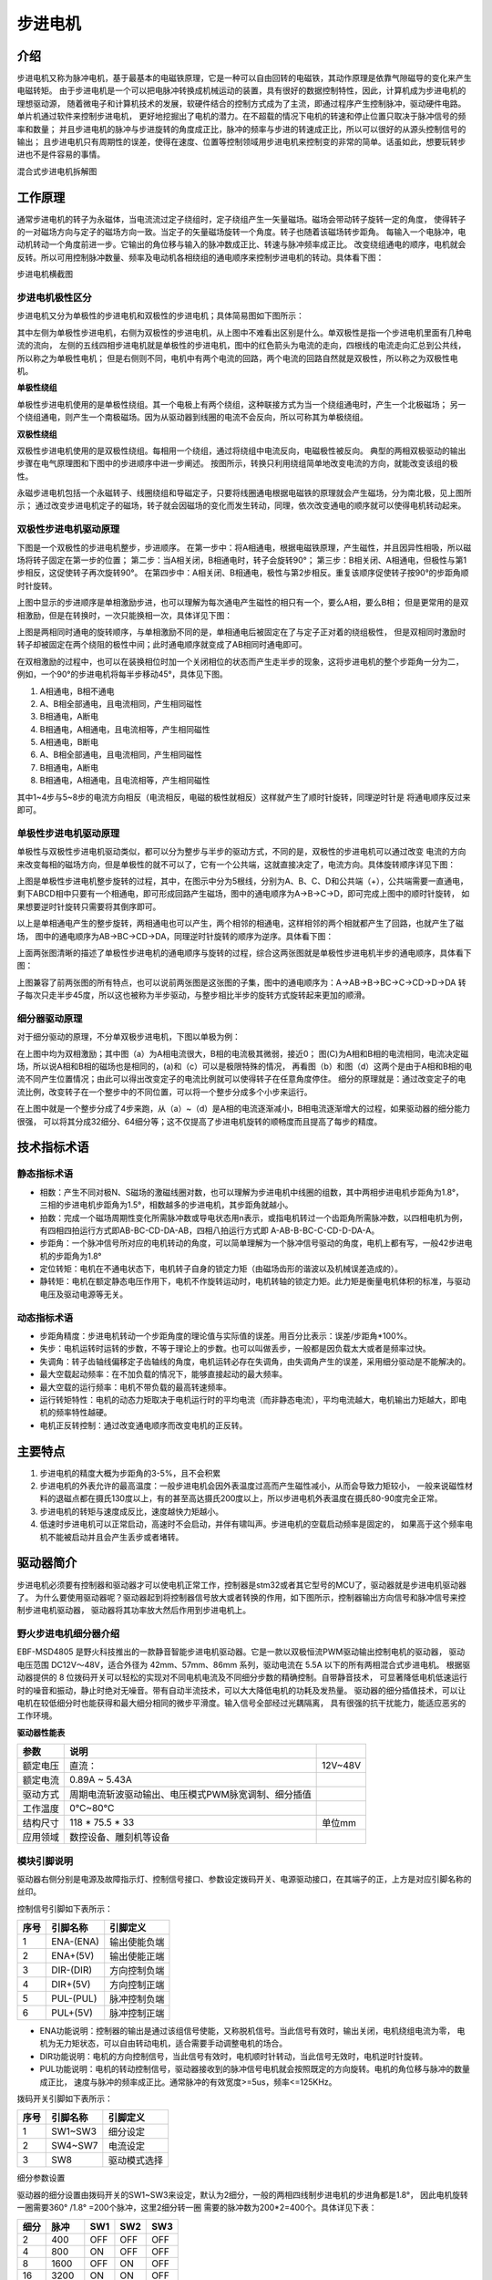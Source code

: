 .. vim: syntax=rst

步进电机
==========================================

介绍
------------------

步进电机又称为脉冲电机，基于最基本的电磁铁原理，它是一种可以自由回转的电磁铁，其动作原理是依靠气隙磁导的变化来产生电磁转矩。
由于步进电机是一个可以把电脉冲转换成机械运动的装置，具有很好的数据控制特性，因此，计算机成为步进电机的理想驱动源，
随着微电子和计算机技术的发展，软硬件结合的控制方式成为了主流，即通过程序产生控制脉冲，驱动硬件电路。单片机通过软件来控制步进电机，
更好地挖掘出了电机的潜力。在不超载的情况下电机的转速和停止位置只取决于脉冲信号的频率和数量；
并且步进电机的脉冲与步进旋转的角度成正比，脉冲的频率与步进的转速成正比，所以可以很好的从源头控制信号的输出；
且步进电机只有周期性的误差，使得在速度、位置等控制领域用步进电机来控制变的非常的简单。话虽如此，想要玩转步进也不是件容易的事情。

.. image:: ../media/step_motor_pic.png
   :align: center

混合式步进电机拆解图

工作原理
------------------

通常步进电机的转子为永磁体，当电流流过定子绕组时，定子绕组产生一矢量磁场。磁场会带动转子旋转一定的角度，
使得转子的一对磁场方向与定子的磁场方向一致。当定子的矢量磁场旋转一个角度。转子也随着该磁场转步距角。
每输入一个电脉冲，电动机转动一个角度前进一步。它输出的角位移与输入的脉冲数成正比、转速与脉冲频率成正比。
改变绕组通电的顺序，电机就会反转。所以可用控制脉冲数量、频率及电动机各相绕组的通电顺序来控制步进电机的转动。具体看下图：

.. image:: ../media/step_dingzi.png
   :align: center

步进电机横截图


步进电机极性区分
^^^^^^^^^^^^^^^^^^^^^

步进电机又分为单极性的步进电机和双极性的步进电机；具体简易图如下图所示：

.. image:: ../media/单双极性示意图.png
   :align: center

其中左侧为单极性步进电机，右侧为双极性的步进电机，从上图中不难看出区别是什么。单双极性是指一个步进电机里面有几种电流的流向，
左侧的五线四相步进电机就是单极性的步进电机，图中的红色箭头为电流的走向，四根线的电流走向汇总到公共线，所以称之为单极性电机；
但是右侧则不同，电机中有两个电流的回路，两个电流的回路自然就是双极性，所以称之为双极性电机。

**单极性绕组**

单极性步进电机使用的是单极性绕组。其一个电极上有两个绕组，这种联接方式为当一个绕组通电时，产生一个北极磁场；
另一个绕组通电，则产生一个南极磁场。因为从驱动器到线圈的电流不会反向，所以可称其为单极绕组。

**双极性绕组**

双极性步进电机使用的是双极性绕组。每相用一个绕组，通过将绕组中电流反向，电磁极性被反向。
典型的两相双极驱动的输出步骤在电气原理图和下图中的步进顺序中进一步阐述。
按图所示，转换只利用绕组简单地改变电流的方向，就能改变该组的极性。



.. image:: ../media/磁场极性.png
   :align: center

永磁步进电机包括一个永磁转子、线圈绕组和导磁定子，只要将线圈通电根据电磁铁的原理就会产生磁场，分为南北极，见上图所示；
通过改变步进电机定子的磁场，转子就会因磁场的变化而发生转动，同理，依次改变通电的顺序就可以使得电机转动起来。

双极性步进电机驱动原理
^^^^^^^^^^^^^^^^^^^^^^^^^^^^^^^^^^^^^^^^^^

下图是一个双极性的步进电机整步，步进顺序。
在第一步中：将A相通电，根据电磁铁原理，产生磁性，并且因异性相吸，所以磁场将转子固定在第一步的位置；
第二步：当A相关闭，B相通电时，转子会旋转90°；
第三步：B相关闭、A相通电，但极性与第1步相反，这促使转子再次旋转90°。
在第四步中：A相关闭、B相通电，极性与第2步相反。重复该顺序促使转子按90°的步距角顺时针旋转。

.. image:: ../media/双极性整步.png
   :align: center

上图中显示的步进顺序是单相激励步进，也可以理解为每次通电产生磁性的相只有一个，要么A相，要么B相；
但是更常用的是双相激励，但是在转换时，一次只能换相一次，具体详见下图：


.. image:: ../media/双极性半步.png
   :align: center

上图是两相同时通电的旋转顺序，与单相激励不同的是，单相通电后被固定在了与定子正对着的绕组极性，
但是双相同时激励时转子却被固定在两个绕阻的极性中间；此时通电顺序就变成了AB相同时通电即可。

在双相激励的过程中，也可以在装换相位时加一个关闭相位的状态而产生走半步的现象，这将步进电机的整个步距角一分为二，
例如，一个90°的步进电机将每半步移动45°，具体见下图。

.. image:: ../media/双相激励-带半步.png
   :align: center

1. A相通电，B相不通电
#. A、B相全部通电，且电流相同，产生相同磁性
#. B相通电，A断电
#. B相通电，A相通电，且电流相等，产生相同磁性

#. A相通电，B断电
#. A、B相全部通电，且电流相同，产生相同磁性
#. B相通电，A断电
#. B相通电，A相通电，且电流相等，产生相同磁性

其中1~4步与5~8步的电流方向相反（电流相反，电磁的极性就相反）这样就产生了顺时针旋转，同理逆时针是
将通电顺序反过来即可。


单极性步进电机驱动原理
^^^^^^^^^^^^^^^^^^^^^^^^^^^^^^^^^^^^^^^^^^
单极性与双极性步进电机驱动类似，都可以分为整步与半步的驱动方式，不同的是，双极性的步进电机可以通过改变
电流的方向来改变每相的磁场方向，但是单极性的就不可以了，它有一个公共端，这就直接决定了，电流方向。具体旋转顺序详见下图：

.. image:: ../media/单极性整步.png
   :align: center

上图是单极性步进电机整步旋转的过程，其中，在图示中分为5根线，分别为A、B、C、D和公共端（+），公共端需要一直通电，
剩下ABCD相中只要有一个相通电，即可形成回路产生磁场，图中的通电顺序为A->B->C->D，即可完成上图中的顺时针旋转，
如果想要逆时针旋转只需要将其倒序即可。

以上是单相通电产生的整步旋转，两相通电也可以产生，两个相邻的相通电，这样相邻的两个相就都产生了回路，也就产生了磁场，
图中的通电顺序为AB->BC->CD->DA，同理逆时针旋转的顺序为逆序。具体看下图：

.. image:: ../media/单极性半步.png
   :align: center

上面两张图清晰的描述了单极性步进电机的通电顺序与旋转的过程，综合这两张图就是单极性步进电机半步的通电顺序，具体看下图：

.. image:: ../media/单极性整步+半步.png
   :align: center

上图兼容了前两张图的所有特点，也可以说前两张图是这张图的子集，图中的通电顺序为：A->AB->B->BC->C->CD->D->DA
转子每次只走半步45度，所以这也被称为半步驱动，与整步相比半步的旋转方式旋转起来更加的顺滑。


细分器驱动原理
^^^^^^^^^^^^^^^^^^^^^
对于细分驱动的原理，不分单双极步进电机，下图以单极为例：

.. image:: ../media/电流细分原理.png
   :align: center

在上图中均为双相激励；其中图（a）为A相电流很大，B相的电流极其微弱，接近0；
图(C)为A相和B相的电流相同，电流决定磁场，所以说A相和B相的磁场也是相同的，(a)和（c）可以是极限特殊的情况，
再看图（b）和图（d）这两个是由于A相和B相的电流不同产生位置情况；由此可以得出改变定子的电流比例就可以使得转子在任意角度停住。
细分的原理就是：通过改变定子的电流比例，改变转子在一个整步中的不同位置，可以将一个整步分成多个小步来运行。

在上图中就是一个整步分成了4步来跑，从（a）~（d）是A相的电流逐渐减小，B相电流逐渐增大的过程，如果驱动器的细分能力很强，
可以将其分成32细分、64细分等；这不仅提高了步进电机旋转的顺畅度而且提高了每步的精度。


技术指标术语
------------------


静态指标术语
^^^^^^^^^^^^^^^^^^^^^

- 相数：产生不同对极N、S磁场的激磁线圈对数，也可以理解为步进电机中线圈的组数，其中两相步进电机步距角为1.8°，
  三相的步进电机步距角为1.5°，相数越多的步进电机，其步距角就越小。
- 拍数：完成一个磁场周期性变化所需脉冲数或导电状态用n表示，或指电机转过一个齿距角所需脉冲数，以四相电机为例，
  有四相四拍运行方式即AB-BC-CD-DA-AB，四相八拍运行方式即 A-AB-B-BC-C-CD-D-DA-A。
- 步距角：一个脉冲信号所对应的电机转动的角度，可以简单理解为一个脉冲信号驱动的角度，电机上都有写，一般42步进电机的步距角为1.8°
- 定位转矩：电机在不通电状态下，电机转子自身的锁定力矩（由磁场齿形的谐波以及机械误差造成的）。
- 静转矩：电机在额定静态电压作用下，电机不作旋转运动时，电机转轴的锁定力矩。此力矩是衡量电机体积的标准，与驱动电压及驱动电源等无关。

动态指标术语
^^^^^^^^^^^^^^^^^^^^^

- 步距角精度：步进电机转动一个步距角度的理论值与实际值的误差。用百分比表示：误差/步距角*100%。
- 失步：电机运转时运转的步数，不等于理论上的步数。也可以叫做丢步，一般都是因负载太大或者是频率过快。
- 失调角：转子齿轴线偏移定子齿轴线的角度，电机运转必存在失调角，由失调角产生的误差，采用细分驱动是不能解决的。
- 最大空载起动频率：在不加负载的情况下，能够直接起动的最大频率。
- 最大空载的运行频率：电机不带负载的最高转速频率。
- 运行转矩特性：电机的动态力矩取决于电机运行时的平均电流（而非静态电流），平均电流越大，电机输出力矩越大，即电机的频率特性越硬。
- 电机正反转控制：通过改变通电顺序而改变电机的正反转。



主要特点
------------------

1. 步进电机的精度大概为步距角的3-5%，且不会积累
#. 步进电机的外表允许的最高温度：一般步进电机会因外表温度过高而产生磁性减小，从而会导致力矩较小，
   一般来说磁性材料的退磁点都在摄氏130度以上，有的甚至高达摄氏200度以上，所以步进电机外表温度在摄氏80-90度完全正常。
#. 步进电机的转矩与速度成反比，速度越快力矩越小。
#. 低速时步进电机可以正常启动，高速时不会启动，并伴有啸叫声。步进电机的空载启动频率是固定的，
   如果高于这个频率电机不能被启动并且会产生丢步或者堵转。




驱动器简介
------------------

步进电机必须要有控制器和驱动器才可以使电机正常工作，控制器是stm32或者其它型号的MCU了，驱动器就是步进电机驱动器了。
为什么要使用驱动器呢？驱动器起到将控制器信号放大或者转换的作用，如下图所示，控制器输出方向信号和脉冲信号来控制步进电机驱动器，
驱动器将其功率放大然后作用到步进电机上。

.. image:: ../media/xifenqi.png
   :align: center

野火步进电机细分器介绍
^^^^^^^^^^^^^^^^^^^^^^^^^^^^^^^^^^^^^^^^^^
EBF-MSD4805 是野火科技推出的一款静音智能步进电机驱动器。它是一款以双极恒流PWM驱动输出控制电机的驱动器，
驱动电压范围 DC12V～48V，适合外径为 42mm、57mm、86mm 系列，驱动电流在 5.5A 以下的所有两相混合式步进电机。
根据驱动器提供的 8 位拨码开关可以轻松的实现对不同电机电流及不同细分步数的精确控制。自带静音技术，
可显著降低电机低速运行时的噪音和振动，静止时绝对无噪音。带有自动半流技术，可以大大降低电机的功耗及发热量。
驱动器的细分插值技术，可以让电机在较低细分时也能获得和最大细分相同的微步平滑度。输入信号全部经过光耦隔离，
具有很强的抗干扰能力，能适应恶劣的工作环境。

.. image:: ../media/step_xifen.png
   :align: center

**驱动器性能表**

========  ===================================================  =======
  参数                           说明
========  ===================================================  =======
额定电压  直流：                                                12V~48V
额定电流  0.89A ~ 5.43A
驱动方式  周期电流斩波驱动输出、电压模式PWM脉宽调制、细分插值
工作温度  0℃~80℃
结构尺寸  118 * 75.5 * 33                                       单位mm
应用领域  数控设备、雕刻机等设备
========  ===================================================  =======


.. _模块引脚说明:

模块引脚说明
^^^^^^^^^^^^^^^^^^^^^

驱动器右侧分别是电源及故障指示灯、控制信号接口、参数设定拨码开关、电源驱动接口，在其端子的正，上方是对应引脚名称的丝印。

控制信号引脚如下表所示：

====  =========  ============
序号  引脚名称     引脚定义
====  =========  ============
1     ENA-(ENA)  输出使能负端
2     ENA+(5V)   输出使能正端
3     DIR-(DIR)  方向控制负端
4     DIR+(5V)   方向控制正端
5     PUL-(PUL)  脉冲控制负端
6     PUL+(5V)   脉冲控制正端
====  =========  ============

- ENA功能说明：控制器的输出是通过该组信号使能，又称脱机信号。当此信号有效时，输出关闭，电机绕组电流为零，
  电机为无力矩状态，可以自由转动电机，适合需要手动调整电机的场合。
- DIR功能说明：电机的方向控制信号，当此信号有效时，电机顺时针转动，当此信号无效时，电机逆时针旋转。
- PUL功能说明：电机的转动控制信号，驱动器接收到的脉冲信号电机就会按照既定的方向旋转。电机的角位移与脉冲的数量成正比，
  速度与脉冲的频率成正比。通常脉冲的有效宽度>=5us，频率<=125KHz。

拨码开关引脚如下表所示：

====  ========  ============
序号  引脚名称    引脚定义
====  ========  ============
1     SW1~SW3   细分设定
2     SW4~SW7   电流设定
3     SW8       驱动模式选择
====  ========  ============

细分参数设置

驱动器的细分设置由拨码开关的SW1~SW3来设定，默认为2细分，一般的两相四线制步进电机的步进角都是1.8°，
因此电机旋转一圈需要360° /1.8° =200个脉冲，这里2细分转一圈 需要的脉冲数为200*2=400个。具体详见下表：

====  =====  ===  ===  ===
细分  脉冲   SW1  SW2  SW3
====  =====  ===  ===  ===
2     400    OFF  OFF  OFF
4     800    ON   OFF  OFF
8     1600   OFF  ON   OFF
16    3200   ON   ON   OFF
32    6400   OFF  OFF  ON
64    12800  ON   OFF  ON
128   25600  OFF  ON   ON
256   51200  ON   ON   ON
====  =====  ===  ===  ===

电流参数设置

驱动器的电流设置由拨码开关的SW4~SW7来设定，默认为1.68A。这个电流值需要根据步进电机的额定电流来设定。
一般建议驱动器的输出电流设定和电机额定电流差不多或者小一点，如果电机空载，
则需将驱动器输出电流设置得尽可能小。详细设定见下表：


=====  ===  ===  ===  ===
电流   SW4  SW5  SW6  SW7
=====  ===  ===  ===  ===
1.68A  OFF  OFF  OFF  OFF
2.20A  ON   OFF  OFF  OFF
2.72A  OFF  ON   OFF  OFF
3.25A  ON   ON   OFF  OFF
3.82A  OFF  OFF  ON   OFF
4.35A  ON   OFF  ON   OFF
4.89A  OFF  ON   ON   OFF
5.43A  ON   ON   ON   OFF
0.89A  OFF  OFF  OFF  ON
1.17A  ON   OFF  OFF  ON
1.44A  OFF  ON   OFF  ON
1.73A  ON   ON   OFF  ON
2.19A  OFF  OFF  ON   ON
2.31A  ON   OFF  ON   ON
2.60A  OFF  ON   ON   ON
2.89A  ON   ON   ON   ON
=====  ===  ===  ===  ===

驱动器模式设置

驱动器拥有两种工作模式：高动态模式和低速静音模式。具体工作模式可以通过 SW8
来选择，默认为高动态模式。低速静音模式仅适用于低转速和低加速度的应用，使用此模
式时建议电机转速控制在 200RPM 以内。

===  ============  ===
 \   驱动模式设置  SW8
===  ============  ===
1    高动态        OFF
2    低速静音      ON
===  ============  ===

**接线方式**

驱动器与控制器共有两种接线方式，分别为共阴极接法和供阳极接法：

共阴极接法如图所示：

.. image:: ../media/jiefa1.png
   :align: center

共阳极接法如图所示：

.. image:: ../media/jiefa2.png
   :align: center

==========  ============
驱动器引脚  电机绕组接线
==========  ============
A+          蓝色
A-          红色
B+          绿色
B-          黑色
==========  ============

当输入信号高于5V时，可根据需要外接限流电阻。


步进电机基础旋转控制
------------------------------------

在本章前几个小节对步进电机的工作原理、特点以及驱动器的进行了详细的讲解，
本小节将对最基本的控制方法进行例举和讲解；


硬件设计
^^^^^^^^^^^^^^^^^^^^^^^^^^^^^^^^^^^^^^^^

介绍步进电机的电路与接线方法

**隔离电路**

步进电机光耦隔离部分电路

.. image:: ../media/步进电机接口隔离.png
   :align: center

上图为原理图中的隔离电路，其中主要用到的是高速的光耦进行隔离，在这里隔离不仅可以防止外部电流倒灌，
损坏芯片，还有增强驱动能力的作用；并且在开发板这端已经默认为共阳极接法了，可以将步进电机的所有线按照对应的顺序接在端子上，
也可以在驱动器一端实现共阴或者共阳的接法。

**接线方法**

接线的方法可以查看 :ref:`模块引脚说明` 章节，里面有详细的介绍。



软件设计
^^^^^^^^^^^^^^^^^^^^^^^^^^^^^^^^^^^^^^^^

这里只讲解核心的部分代码，有些变量的设置，头文件的包含等并没有涉及到，完整的代码请参考本章配套的工程。
对于步进电机的基础控制部分，共使用了四种方式进行控制，层层递巩固基础。分别为：使用GPIO延时模拟脉冲控制、
使用GPIO中断模拟脉冲控制、使用PWM比较输出和使用PWM控制匀速旋转。


第一种方式：使用GPIO延时模拟脉冲控制
""""""""""""""""""""""""""""""""""""""""

**编程要点**

(1) 通用GPIO配置

(2) GPIO结构体GPIO_InitTypeDef配置

(3) 封装stepper_turn()函数用于控制步进电机旋转

(4) 在main函数中编写轮询按键控制步进电机旋转的代码

**宏定义**

.. code-block:: c
    :caption: 功能引脚相关宏定义
    :linenos:

    //引脚定义
    /*******************************************************/
    //Motor 方向 
    #define MOTOR_DIR_PIN                  	GPIO_PIN_1   
    #define MOTOR_DIR_GPIO_PORT            	GPIOE                    
    #define MOTOR_DIR_GPIO_CLK_ENABLE()   	__HAL_RCC_GPIOE_CLK_ENABLE()

    //Motor 使能 
    #define MOTOR_EN_PIN                  	GPIO_PIN_0
    #define MOTOR_EN_GPIO_PORT            	GPIOE                       
    #define MOTOR_EN_GPIO_CLK_ENABLE()    	__HAL_RCC_GPIOE_CLK_ENABLE()

    //Motor 脉冲

    #define MOTOR_PUL_PIN                  	GPIO_PIN_5
    #define MOTOR_PUL_GPIO_PORT            	GPIOI
    #define MOTOR_PUL_GPIO_CLK_ENABLE()   	__HAL_RCC_GPIOI_CLK_ENABLE()

    /************************************************************/
    #define HIGH GPIO_PIN_SET	      //高电平
    #define LOW  GPIO_PIN_RESET	    //低电平

    #define ON  LOW	                //开
    #define OFF HIGH	              //关

    #define CW 	HIGH		            //顺时针
    #define CCW LOW      	          //逆时针


    //控制使能引脚
    /* 带参宏，可以像内联函数一样使用 */
    #define MOTOR_EN(x)					HAL_GPIO_WritePin(MOTOR_EN_GPIO_PORT,MOTOR_EN_PIN,x)
    #define MOTOR_PLU(x)				HAL_GPIO_WritePin(MOTOR_PUL_GPIO_PORT,MOTOR_PUL_PIN,x)
    #define MOTOR_DIR(x)				HAL_GPIO_WritePin(MOTOR_DIR_GPIO_PORT,MOTOR_DIR_PIN,x)

使用宏定义非常方便程序升级、移植。如果使用不同的GPIO，修改这些宏即可。

**步进电机引脚初始化**

.. code-block:: c
    :caption: 步进电机引脚初始化
    :linenos:
    
    /**
      * @brief  引脚初始化
      * @retval 无
      */
    void stepper_Init()
    {
      /*定义一个GPIO_InitTypeDef类型的结构体*/
      GPIO_InitTypeDef  GPIO_InitStruct;

      /*开启Motor相关的GPIO外设时钟*/
      MOTOR_DIR_GPIO_CLK_ENABLE();
      MOTOR_PUL_GPIO_CLK_ENABLE();
      MOTOR_EN_GPIO_CLK_ENABLE();

      /*选择要控制的GPIO引脚*/															   
      GPIO_InitStruct.Pin = MOTOR_DIR_PIN;	

      /*设置引脚的输出类型为推挽输出*/
      GPIO_InitStruct.Mode  = GPIO_MODE_OUTPUT_PP;  

      GPIO_InitStruct.Pull =GPIO_PULLUP;// GPIO_PULLDOWN  GPIO_PULLUP

      /*设置引脚速率为高速 */   
      GPIO_InitStruct.Speed = GPIO_SPEED_FREQ_HIGH;

      /*Motor 方向引脚 初始化*/
      HAL_GPIO_Init(MOTOR_DIR_GPIO_PORT, &GPIO_InitStruct);	

      /*Motor 脉冲引脚 初始化*/
      GPIO_InitStruct.Pin = MOTOR_PUL_PIN;	
      HAL_GPIO_Init(MOTOR_PUL_GPIO_PORT, &GPIO_InitStruct);	

      /*Motor 使能引脚 初始化*/
      GPIO_InitStruct.Pin = MOTOR_EN_PIN;	
      HAL_GPIO_Init(MOTOR_EN_GPIO_PORT, &GPIO_InitStruct);	

      /*关掉使能*/
      MOTOR_EN(OFF);

    }

步进电机引脚使用必须选择相应的模式和设置对应的参数，使用GPIO之前都必须开启相应端口时钟。
初始化结束后可以先将步进电机驱动器的使能先关掉，需要旋转的时候，再将其打开即可。

**封装步进电机旋转函数**

由于脉冲为模拟产生的所以必须使用模拟的方式来产生所需的特定脉冲

.. code-block:: c
    :caption: 步进电机旋转函数
    :linenos:

    /**
    * @brief  步进电机旋转
    * @param  tim					方波周期 单位MS	周期越短频率越高，转速越快 细分为1时最少10ms
    * @param  angle				需要转动的角度值
    * @param  dir				选择正反转(取值范围：0,1)	
    * @param  subdivide	 	细分值
    *	@note 	无
    * @retval 无
    */
    void stepper_turn(int tim,float angle,float subdivide,uint8_t dir)	
    {
      int n,i;
      /*根据细分数求得步距角被分成多少个方波*/
      n=(int)(angle/(1.8/subdivide));
      if(dir==CLOCKWISE)	//顺时针
      {
        MOTOR_DIR(CLOCKWISE);
      }
      else if(dir==ANTI_CLOCKWISE)//逆时针
      {
        MOTOR_DIR(ANTI_CLOCKWISE);
      }
      /*开使能*/
      MOTOR_EN(ON);
      /*模拟方波*/
      for(i=0;i<n;i++)
      {		
        MOTOR_PLU(HIGH);
        delay_us(tim/2);
        MOTOR_PLU(LOW);
        delay_us(tim/2);
      }
      /*关使能*/
      MOTOR_EN(OFF);
    }

此函数封装的功能为步进电机选装特定的角度，stepper_turn()函数共四个参数，这四个参数几乎是决定了步进电机的旋转的所有特性

- tim: tim用于控制脉冲的产生周期，周期越短频率越高，速度也就越快
- angle:angle用于控制步进电机旋转的角度，如果需要旋转一周，输入360即可
- subdivide:subdivide用于控制软件上的细分数，这个细分参数必须与硬件的细分参数保持一致
- dir:dir用于控制方向,dir为1时顺时针方向旋转,dir为0时逆时针方向旋转

在函数中 **n=(int)(angle/(1.8/subdivide));** 根据函数传入的角度参数和步进电机的步角1.8°，
就可以算出在细分参数为1的情况下需要模拟的脉冲数，以此类推，
细分数为2、4、8、16时代入公式计算即可。

**主函数**

.. code-block:: c
    :caption: 主函数
    :linenos:

    /**
      * @brief  主函数
      * @param  无
      * @retval 无
      */
    int main(void) 
    {
      int key_val=0;
      int i=0;
      int dir_val=0;
      int angle_val=90;
      
      /* 初始化系统时钟为168MHz */
      SystemClock_Config();
      /*初始化USART 配置模式为 115200 8-N-1，中断接收*/
      DEBUG_USART_Config();
      printf("欢迎使用野火 电机开发板 步进电机 IO口模拟控制 例程\r\n");
      printf("按下按键2可修改旋转方向、按下按键3可修改旋转角度\r\n");
      /*按键初始化*/
      Key_GPIO_Config();
      /*步进电机初始化*/
      stepper_Init();
      /*开启步进电机使能*/
      while(1)
      {     
        if( Key_Scan(KEY2_GPIO_PORT,KEY2_PIN) == KEY_ON  )
        {
          /*改变方向*/
          dir_val=(++i % 2) ? CW : CCW;
          MOTOR_DIR(dir_val);
          key_val = ON;
        }
        if( Key_Scan(KEY3_GPIO_PORT,KEY3_PIN) == KEY_ON  )
        {
          /*改变角度*/
          angle_val=angle_val+90;
          key_val = ON;
        }
        if( key_val == ON  )
        {
          /*打印状态*/
          if(dir_val)
            printf("顺时针旋转 %d 度,",angle_val);
          else
            printf("逆时针旋转 %d 度,",angle_val);
          
          printf("正在运行中......\r\n");
          stepper_turn(1000,angle_val,32,dir_val);
          key_val = OFF;
        }
      }
    } 

初始化系统时钟、串口、按键和步进电机IO等外设，最后在循环里面处理键值。当KEY2按下后，
改变旋转方向，当KEY3按下后，增加旋转角度，并打印旋转的状态与角度。    

第二种方式：使用GPIO中断模拟脉冲控制
""""""""""""""""""""""""""""""""""""""""

**编程要点**

(1) 通用GPIO配置

(2) 步进电机、定时器中断初始化

(3) 在定时器中断翻转IO引脚

(4) 在main函数中编写轮询按键控制步进电机旋转的代码

**宏定义**

.. code-block:: c
    :caption: 功能引脚相关宏定义
    :linenos:

    #define MOTOR_PUL_TIM                   TIM2
    #define MOTOR_PUL_CLK_ENABLE()		      __TIM2_CLK_ENABLE()

    #define MOTOR_PUL_IRQn                  TIM2_IRQn
    #define MOTOR_PUL_IRQHandler            TIM2_IRQHandler

    //引脚定义
    /*******************************************************/
    //Motor 方向 
    #define MOTOR_DIR_PIN                  	GPIO_PIN_1   
    #define MOTOR_DIR_GPIO_PORT            	GPIOE                    
    #define MOTOR_DIR_GPIO_CLK_ENABLE()   	__HAL_RCC_GPIOE_CLK_ENABLE()

    //Motor 使能 
    #define MOTOR_EN_PIN                  	GPIO_PIN_0
    #define MOTOR_EN_GPIO_PORT            	GPIOE                       
    #define MOTOR_EN_GPIO_CLK_ENABLE()    	__HAL_RCC_GPIOE_CLK_ENABLE()

    //Motor 脉冲
    #define MOTOR_PUL_PIN                  	GPIO_PIN_5            
    #define MOTOR_PUL_GPIO_PORT            	GPIOI
    #define MOTOR_PUL_GPIO_CLK_ENABLE()   	__HAL_RCC_GPIOI_CLK_ENABLE()	

使用宏定义非常方便程序升级、移植。如果使用不同的GPIO，定时器更换对应修改这些宏即可。

**按键初始化配置**

.. code-block:: c
    :caption: 按键初始化
    :linenos:

    /**
      * @brief  配置按键用到的I/O口
      * @param  无
      * @retval 无
      */

    void Key_GPIO_Config(void)
    {
      GPIO_InitTypeDef GPIO_InitStructure;
      /*开启按键GPIO口的时钟*/
      KEY1_GPIO_CLK_ENABLE();
      KEY2_GPIO_CLK_ENABLE();
      KEY3_GPIO_CLK_ENABLE();
      KEY4_GPIO_CLK_ENABLE();
      KEY5_GPIO_CLK_ENABLE();

      /*选择按键的引脚*/ 
      GPIO_InitStructure.Pin = KEY1_PIN; 
      /*设置引脚为输入模式*/
      GPIO_InitStructure.Mode = GPIO_MODE_INPUT; 
      /*设置引脚不上拉也不下拉*/
      GPIO_InitStructure.Pull = GPIO_PULLDOWN;
      /*使用上面的结构体初始化按键*/
      HAL_GPIO_Init(KEY1_GPIO_PORT, &GPIO_InitStructure);

      /*选择按键的引脚*/
      GPIO_InitStructure.Pin = KEY2_PIN; 
      /*使用上面的结构体初始化按键*/
      HAL_GPIO_Init(KEY2_GPIO_PORT, &GPIO_InitStructure);
      
      /*选择按键的引脚*/
      GPIO_InitStructure.Pin = KEY3_PIN; 
      /*使用上面的结构体初始化按键*/
      HAL_GPIO_Init(KEY3_GPIO_PORT, &GPIO_InitStructure);
      
      /*选择按键的引脚*/
      GPIO_InitStructure.Pin = KEY4_PIN; 
      /*使用上面的结构体初始化按键*/
      HAL_GPIO_Init(KEY4_GPIO_PORT, &GPIO_InitStructure);
      
      /*选择按键的引脚*/
      GPIO_InitStructure.Pin = KEY5_PIN; 
      /*使用上面的结构体初始化按键*/
      HAL_GPIO_Init(KEY5_GPIO_PORT, &GPIO_InitStructure);
    }


开启按键IO对应的时钟，并在主函数中设置按键轮询。当按键按下时，会进入并且执行相应代码。

**定时器初始化配置**

.. code-block:: c
    :caption: 定时器初始化配置
    :linenos:

    /*
    * 注意：TIM_TimeBaseInitTypeDef结构体里面有5个成员，TIM6和TIM7的寄存器里面只有
    * TIM_Prescaler和TIM_Period，所以使用TIM6和TIM7的时候只需初始化这两个成员即可，
    * 另外三个成员是通用定时器和高级定时器才有.
    *-----------------------------------------------------------------------------
    * TIM_Prescaler         都有
    * TIM_CounterMode			 TIMx,x[6,7]没有，其他都有（通用定时器）
    * TIM_Period            都有
    * TIM_ClockDivision     TIMx,x[6,7]没有，其他都有(通用定时器)
    * TIM_RepetitionCounter TIMx,x[1,8]才有(高级定时器)
    *-----------------------------------------------------------------------------
    */
    static void TIM_Mode_Config(void)
    {

      MOTOR_PUL_CLK_ENABLE();

      TIM_TimeBaseStructure.Instance = MOTOR_PUL_TIM;
      /* 累计 TIM_Period个后产生一个更新或者中断*/		
      //当定时器从0计数到4999，即为5000次，为一个定时周期
      TIM_TimeBaseStructure.Init.Period = 300-1;	
      // 通用控制定时器时钟源TIMxCLK = HCLK/2=84MHz 
      // 设定定时器频率为=TIMxCLK/(TIM_Prescaler+1)=1MHz
      TIM_TimeBaseStructure.Init.Prescaler = 84-1;
      // 计数方式
      TIM_TimeBaseStructure.Init.CounterMode=TIM_COUNTERMODE_UP;
      // 采样时钟分频
      TIM_TimeBaseStructure.Init.ClockDivision=TIM_CLOCKDIVISION_DIV1;
      // 初始化定时器TIMx, x[2,5] [9,14]
      HAL_TIM_Base_Init(&TIM_TimeBaseStructure);

      // 开启定时器更新中断
      HAL_TIM_Base_Start_IT(&TIM_TimeBaseStructure);	
    }

首先对定时器进行初始化，定时器模式配置函数主要就是对这结构体的成员进行初始化，
然后通过相应的初始化函数把这些参数写入定时器的寄存器中。
有关结构体的成员介绍请参考定时器详解章节。

由于定时器坐在的APB总线不完全一致，所以说，定时器的时钟是不同的，在使能定时器时钟时必须特别注意，
在这里使用的是定时器2，通用定时器的总线频率为84MHZ,分频参数选择为（84-1），也就是当计数器计数到1M时为一个周期，
计数累计到（300-1）时产生一个中断，使用向上计数方式。产生中断后翻转IO口电平即可。
因为我们使用的是内部时钟，所以外部时钟采样分频成员不需要设置，重复计数器我们没用到，也不需要设置，
然后调用HAL_TIM_Base_Init初始化定时器并开启定时器更新中断。


**步进电机初始化**

.. code-block:: c
    :caption: 步进电机初始化
    :linenos:

    /**
      * @brief  引脚初始化
      * @retval 无
      */
    void stepper_Init()
    {
      /*定义一个GPIO_InitTypeDef类型的结构体*/
      GPIO_InitTypeDef  GPIO_InitStruct;

      /*开启Motor相关的GPIO外设时钟*/
      MOTOR_DIR_GPIO_CLK_ENABLE();
      MOTOR_PUL_GPIO_CLK_ENABLE();
      MOTOR_EN_GPIO_CLK_ENABLE();

      /*选择要控制的GPIO引脚*/															   
      GPIO_InitStruct.Pin = MOTOR_DIR_PIN;	

      /*设置引脚的输出类型为推挽输出*/
      GPIO_InitStruct.Mode  = GPIO_MODE_OUTPUT_PP;  

      GPIO_InitStruct.Pull =GPIO_PULLUP;

      /*设置引脚速率为高速 */   
      GPIO_InitStruct.Speed = GPIO_SPEED_FREQ_HIGH;

      /*Motor 方向引脚 初始化*/
      HAL_GPIO_Init(MOTOR_DIR_GPIO_PORT, &GPIO_InitStruct);	

      /*Motor 脉冲引脚 初始化*/
      GPIO_InitStruct.Pin = MOTOR_PUL_PIN;	
      HAL_GPIO_Init(MOTOR_PUL_GPIO_PORT, &GPIO_InitStruct);	

      /*Motor 使能引脚 初始化*/
      GPIO_InitStruct.Pin = MOTOR_EN_PIN;	
      HAL_GPIO_Init(MOTOR_EN_GPIO_PORT, &GPIO_InitStruct);	

      /*关掉使能*/
      MOTOR_EN(OFF);
      /*初始化定时器*/
      TIMx_Configuration();
            
    }

步进电机引脚使用必须选择相应的模式和设置对应的参数，使用GPIO之前都必须开启相应端口时钟。
初始化结束后可以先将步进电机驱动器的使能先关掉，需要旋转的时候，再将其打开即可。
最后需要初始化定时器，来反转引脚电平以达到模拟脉冲的目的。

**主函数**

.. code-block:: c
    :caption: 主函数
    :linenos:

    /**
      * @brief  主函数
      * @param  无
      * @retval 无
      */
    int main(void) 
    {
      int i=0,j=0;
      int dir_val=0;
      int en_val=0;

      /* 初始化系统时钟为168MHz */
      SystemClock_Config();
      /*初始化USART 配置模式为 115200 8-N-1，中断接收*/
      DEBUG_USART_Config();
      printf("欢迎使用野火 电机开发板 步进电机 IO口模拟控制 例程\r\n");
      printf("按下按键2可修改旋转方向，按下按键3可修改使能\r\n");
      /*按键中断初始化*/
      Key_GPIO_Config();	
      /*步进电机初始化*/
      stepper_Init();	

      MOTOR_EN(0);

      while(1)
      {     
        if( Key_Scan(KEY2_GPIO_PORT,KEY2_PIN) == KEY_ON  )
        {
          // LED2 取反		
          LED2_TOGGLE;
          
          /*改变方向*/
          dir_val=(++i % 2) ? CW : CCW;
          MOTOR_DIR(dir_val);
        }
        if( Key_Scan(KEY3_GPIO_PORT,KEY3_PIN) == KEY_ON  )
        {
          // LED1 取反		
          LED1_TOGGLE;

          /*改变使能*/
          en_val=(++j % 2) ? CW : CCW;
          MOTOR_EN(en_val);
        }
      }
    } 	

主函数中首先对系统和外设初始化，在while(1)里面是两个判断语句，主要作用是使能开关和方向的改变，在if语句中可以改变步进电机的状态。    

与方式一不同的是，从延时模拟脉冲变成了中断翻转电平增加了脉冲的准确性。

第三种方式：使用PWM比较输出
""""""""""""""""""""""""""""""""""""""""

方式二与方式三中的相同的部分，不再重复讲解，这里只讲解不同的部分。

**编程要点**

(1) 步进电机、定时器初始化

(2) 在main函数中编写轮询按键控制步进电机旋转的代码

**宏定义**

.. code-block:: c
    :caption: 宏定义
    :linenos:

    /*宏定义*/
    /*******************************************************/

    //Motor 方向
    #define MOTOR_DIR_PIN                  	GPIO_PIN_1
    #define MOTOR_DIR_GPIO_PORT            	GPIOE
    #define MOTOR_DIR_GPIO_CLK_ENABLE()   	__HAL_RCC_GPIOE_CLK_ENABLE()

    //Motor 使能
    #define MOTOR_EN_PIN                  	GPIO_PIN_0
    #define MOTOR_EN_GPIO_PORT            	GPIOE
    #define MOTOR_EN_GPIO_CLK_ENABLE()    	__HAL_RCC_GPIOE_CLK_ENABLE()

    //Motor 脉冲
    #define MOTOR_PUL_IRQn                  TIM8_CC_IRQn
    #define MOTOR_PUL_IRQHandler            TIM8_CC_IRQHandler

    #define MOTOR_PUL_TIM                   TIM8
    #define MOTOR_PUL_CLK_ENABLE()  		    __TIM8_CLK_ENABLE()

    #define MOTOR_PUL_PORT       			      GPIOI
    #define MOTOR_PUL_PIN             		  GPIO_PIN_5
    #define MOTOR_PUL_GPIO_CLK_ENABLE()		  __HAL_RCC_GPIOI_CLK_ENABLE()

    #define MOTOR_PUL_GPIO_AF               GPIO_AF3_TIM8
    #define MOTOR_PUL_CHANNEL_x             TIM_CHANNEL_1

使用宏定义非常方便程序升级、移植。如果使用不同的GPIO，定时器更换对应修改这些宏即可。

**PWM输出配置**

.. code-block:: c
    :caption: PWM输出配置
    :linenos:

    /*
    * 注意：TIM_TimeBaseInitTypeDef结构体里面有5个成员，TIM6和TIM7的寄存器里面只有
    * TIM_Prescaler和TIM_Period，所以使用TIM6和TIM7的时候只需初始化这两个成员即可，
    * 另外三个成员是通用定时器和高级定时器才有.
    *-----------------------------------------------------------------------------
    * TIM_Prescaler         都有
    * TIM_CounterMode			 TIMx,x[6,7]没有，其他都有（基本定时器）
    * TIM_Period            都有
    * TIM_ClockDivision     TIMx,x[6,7]没有，其他都有(基本定时器)
    * TIM_RepetitionCounter TIMx,x[1,8]才有(高级定时器)
    *-----------------------------------------------------------------------------
    */
    void TIM_PWMOUTPUT_Config(void)
    {
      TIM_OC_InitTypeDef  TIM_OCInitStructure;  	
      /*使能定时器*/
      MOTOR_PUL_CLK_ENABLE();

      TIM_TimeBaseStructure.Instance = MOTOR_PUL_TIM;    
      /* 累计 TIM_Period个后产生一个更新或者中断*/		
      //当定时器从0计数到10000，即为10000次，为一个定时周期
      TIM_TimeBaseStructure.Init.Period = TIM_PERIOD; 
      // 通用控制定时器时钟源TIMxCLK = HCLK/2=84MHz 
      // 设定定时器频率为=TIMxCLK/(TIM_Prescaler+1)=1MHz
      TIM_TimeBaseStructure.Init.Prescaler = 84-1;                

      /*计数方式*/
      TIM_TimeBaseStructure.Init.CounterMode = TIM_COUNTERMODE_UP;            
      /*采样时钟分频*/	
      TIM_TimeBaseStructure.Init.ClockDivision=TIM_CLOCKDIVISION_DIV1;   
      TIM_TimeBaseStructure.Init.RepetitionCounter = 0 ;  		
      /*初始化定时器*/
      HAL_TIM_OC_Init(&TIM_TimeBaseStructure);

      /*PWM模式配置--这里配置为输出比较模式*/
      TIM_OCInitStructure.OCMode = TIM_OCMODE_TOGGLE; 
      /*比较输出的计数值*/
      TIM_OCInitStructure.Pulse = OC_Pulse_num;                    
      /*当定时器计数值小于CCR1_Val时为高电平*/
      TIM_OCInitStructure.OCPolarity = TIM_OCPOLARITY_HIGH;          
      /*设置互补通道输出的极性*/
      TIM_OCInitStructure.OCNPolarity = TIM_OCNPOLARITY_LOW; 
      /*快速模式设置*/
      TIM_OCInitStructure.OCFastMode = TIM_OCFAST_DISABLE;   
      /*空闲电平*/
      TIM_OCInitStructure.OCIdleState = TIM_OCIDLESTATE_RESET;  
      /*互补通道设置*/
      TIM_OCInitStructure.OCNIdleState = TIM_OCNIDLESTATE_RESET; 
      HAL_TIM_OC_ConfigChannel(&TIM_TimeBaseStructure, &TIM_OCInitStructure, MOTOR_PUL_CHANNEL_x);

      /* 确定定时器 */
      HAL_TIM_Base_Start(&TIM_TimeBaseStructure);
      /* 启动比较输出并使能中断 */
      HAL_TIM_OC_Start_IT(&TIM_TimeBaseStructure,MOTOR_PUL_CHANNEL_x);
      /*使能比较通道*/
      TIM_CCxChannelCmd(MOTOR_PUL_TIM,MOTOR_PUL_CHANNEL_x,TIM_CCx_ENABLE);

    }

首先定义两个定时器初始化结构体，定时器模式配置函数主要就是对这两个结构体的成员进行初始化，然后通过相
应的初始化函数把这些参数写入定时器的寄存器中。有关结构体的成员介绍请参考定时器详解章节。

不同的定时器可能对应不同的APB总线，在使能定时器时钟是必须特别注意。通用控制定时器属于APB1，
定时器内部时钟是84MHz。

配置结构体后，则需要调用HAL_TIM_Base_Init初始化定时器并且启用比较输出通道和使能比较通道即可。

在输出比较结构体中，设置输出模式为TOGGLE模式，通道输出高电平有效，设置默认脉宽为OC_Pulse_num，
OC_Pulse_num是我们定义的一个全局参数，用来指定占空比大小，实际上脉宽就是设定比较寄存器CCR的值，
用于跟计数器CNT的值比较。然后调用HAL_TIM_PWM_ConfigChannel初始化PWM输出。

最后使用HAL_TIM_PWM_Start函数让计数器开始计数和通道输出。

**定时器比较中断**

.. code-block:: c
    :caption: 定时器比较中断
    :linenos:

    /**
      * @brief  定时器比较中断
      * @param  htim：定时器句柄指针
      *	@note 		无
      * @retval 无
      */
    void HAL_TIM_OC_DelayElapsedCallback(TIM_HandleTypeDef *htim)
    {
      __IO uint16_t count;
      
      /*获取当前计数*/
      count=__HAL_TIM_GET_COUNTER(htim);
      /*设置比较数值*/
      __HAL_TIM_SET_COMPARE(htim, MOTOR_PUL_CHANNEL_x, count + OC_Pulse_num);

    }

当定时器的比较数值达到后，就会产生中断，进入到这个定时器比较中断，中断中主要用于获取当前的计数值与设定下一次进入中断的时间。

**主函数**

.. code-block:: c
    :caption: 主函数
    :linenos:

    /**
      * @brief  主函数
      * @param  无
      * @retval 无
      */
    int main(void) 
    {
      int i=0,j=0;
      int dir_val=0;
      int en_val=0;

      /* 初始化系统时钟为168MHz */
      SystemClock_Config();
      /*初始化USART 配置模式为 115200 8-N-1，中断接收*/
      DEBUG_USART_Config();
      printf("欢迎使用野火 电机开发板 步进电机 PWM控制旋转 例程\r\n");
      printf("按下按键2修改旋转方向、按下按键3可修改使能\r\n");	
      /*按键中断初始化*/
      Key_GPIO_Config();	
      /*led初始化*/
      LED_GPIO_Config();
      /*步进电机初始化*/
      stepper_Init();

      while(1)
      {     
        if( Key_Scan(KEY2_GPIO_PORT,KEY2_PIN) == KEY_ON  )
        {
          // LED2 取反		
          LED2_TOGGLE;
          
          /*改变方向*/
          dir_val=(++i % 2) ? CW : CCW;
          MOTOR_DIR(dir_val);
        }
        if( Key_Scan(KEY3_GPIO_PORT,KEY3_PIN) == KEY_ON  )
        {
          // LED1 取反		
          LED1_TOGGLE;

          /*改变使能*/
          en_val=(++j % 2) ? CW : CCW;
          MOTOR_EN(en_val);
        }
      }
    } 	

主函数中对外设的配置进行了初始化，控制步进电机状态的代码在while(1)中使用按键轮询的方式实现，具体的脉冲产生已经在定时器中实现了。

第四种方式：使用PWM控制匀速旋转
""""""""""""""""""""""""""""""""""""""""
与比较输出的PWM相比，普通的PWM模式就有些略显简单了，虽然简单但控制步进电机匀速旋转还是绰绰有余。

与上述有相同的部分，不再重复讲解。


**编程要点**

(1) 步进电机、定时器初始化

(2) 在main函数中编写轮询按键控制步进电机旋转的代码

**步进电机定时器初始化**

.. code-block:: c
    :caption: 步进电机定时器初始化
    :linenos:

    /*
    * 注意：TIM_TimeBaseInitTypeDef结构体里面有5个成员，TIM6和TIM7的寄存器里面只有
    * TIM_Prescaler和TIM_Period，所以使用TIM6和TIM7的时候只需初始化这两个成员即可，
    * 另外三个成员是通用定时器和高级定时器才有.
    *-----------------------------------------------------------------------------
    * TIM_Prescaler         都有
    * TIM_CounterMode			 TIMx,x[6,7]没有，其他都有（基本定时器）
    * TIM_Period            都有
    * TIM_ClockDivision     TIMx,x[6,7]没有，其他都有(基本定时器)
    * TIM_RepetitionCounter TIMx,x[1,8]才有(高级定时器)
    *-----------------------------------------------------------------------------
    */
    TIM_HandleTypeDef  TIM_TimeBaseStructure;
    static void TIM_PWMOUTPUT_Config(void)
    {
      TIM_OC_InitTypeDef  TIM_OCInitStructure;  
      int tim_per=50;//定时器周期

      /*使能定时器*/
      MOTOR_PUL_CLK_ENABLE();

      TIM_TimeBaseStructure.Instance = MOTOR_PUL_TIM;
      /* 累计 TIM_Period个后产生一个更新或者中断*/		
      //当定时器从0计数到10000，即为10000次，为一个定时周期
      TIM_TimeBaseStructure.Init.Period = tim_per;
      // 通用控制定时器时钟源TIMxCLK = HCLK/2=84MHz 
      // 设定定时器频率为=TIMxCLK/(TIM_Prescaler+1)=1MHz
      TIM_TimeBaseStructure.Init.Prescaler = (84)-1;	

      /*计数方式*/
      TIM_TimeBaseStructure.Init.CounterMode = TIM_COUNTERMODE_UP;
      /*采样时钟分频*/
      TIM_TimeBaseStructure.Init.ClockDivision=TIM_CLOCKDIVISION_DIV1;
      /*初始化定时器*/
      HAL_TIM_Base_Init(&TIM_TimeBaseStructure);

      /*PWM模式配置*/
      TIM_OCInitStructure.OCMode = TIM_OCMODE_PWM1;//配置为PWM模式1 
      TIM_OCInitStructure.Pulse = tim_per/2;//默认占空比为50%
      TIM_OCInitStructure.OCFastMode = TIM_OCFAST_DISABLE;
      /*当定时器计数值小于CCR1_Val时为高电平*/
      TIM_OCInitStructure.OCPolarity = TIM_OCPOLARITY_HIGH;	

      /*配置PWM通道*/
      HAL_TIM_PWM_ConfigChannel(&TIM_TimeBaseStructure, &TIM_OCInitStructure, MOTOR_PUL_CHANNEL_x);
      /*开始输出PWM*/
      HAL_TIM_PWM_Start(&TIM_TimeBaseStructure,MOTOR_PUL_CHANNEL_x);
    
    }


首先对定时器进行初始化，定时器模式配置函数主要就是对这结构体的成员进行初始化，然后通过相
应的初始化函数把这些参数写入定时器的寄存器中。有关结构体的成员介绍请参考定时器详解章节。

由于定时器坐在的APB总线不完全一致，所以说，定时器的时钟是不同的，在使能定时器时钟时必须特别注意，
在这里使用的是定时器2，通用定时器的总线频率为84MHZ,分频参数选择为（84-1），也就是当计数器计数到1M时为一个周期，
计数累计到tim_per时使能的通道就会产生一个脉冲，并且使用向上计数方式。
因为我们使用的是内部时钟，所以外部时钟采样分频成员不需要设置，重复计数器我们没用到，也不需要设置，
然后调用HAL_TIM_PWM_ConfigChannel()来配置所需的定时器通道，并且开始输出PWM。

其它相同的函数不在这详细讲解。

上面虽然说是四种方式去控制步进电机，但其实原理大同小异，最终的目的都是产生脉冲，所谓条条大道通罗马，
也许产生脉冲且控制步进电机的不止这四种，但相信经过上述的方式你一定对步进电机的基础控制了解的足够深刻了。


下载验证
^^^^^^^^^^^^^^^^^^^^^^^^^^^^^^^^^^^^^^^^

- 将电机、驱动连接好；
- 使用野火DAP连接开发板到电脑；
- 给开发板供电，编译下载配套源码，复位开发板。

上电后复位后即可串口打印相应的提示消息。

.. image:: ../media/基础下载验证.png
   :align: center
   :alt: 基础下载验证

按照按键提示按key2、key3即可达到相应的旋转效果。




.. 一级标题
.. ==============================

.. 二级标题
.. ------------------

.. 三级标题
.. ^^^^^^^^^^^^^^^^^^^^^

.. 四级标题
.. """""""""""""""""

.. 五级标题
.. *****************
.. 1. hhhhhhhh
.. #. hhhhhhhh
.. #. hhhhhhhh
.. #. hhhhhhhh
.. #. hhhhhhhh
.. #. hhhhhhhh

.. .. image:: ../media/xxx.png
..    :align: center
..    :alt: xxx

.. .. code-block:: c
..     :caption: xxx
..     :linenos:


.. .. _test:
..  :ref:`test` 



